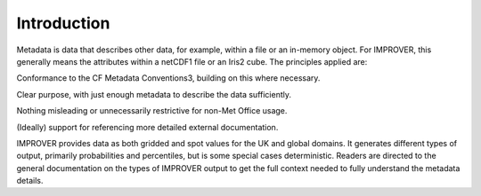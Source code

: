 Introduction
============
 
Metadata is data that describes other data, for example, within a file or an in-memory object. 
For IMPROVER, this generally means the attributes within a netCDF1 file or an Iris2 cube. 
The principles applied are: 

Conformance to the CF Metadata Conventions3, building on this where necessary. 

Clear purpose, with just enough metadata to describe the data sufficiently. 

Nothing misleading or unnecessarily restrictive for non-Met Office usage. 

(Ideally) support for referencing more detailed external documentation.  

IMPROVER provides data as both gridded and spot values for the UK and global domains.
It generates different types of output, primarily probabilities and percentiles, 
but is some special cases deterministic. Readers are directed
to the general documentation on the types of IMPROVER output to get 
the full context needed to fully understand the metadata details.
